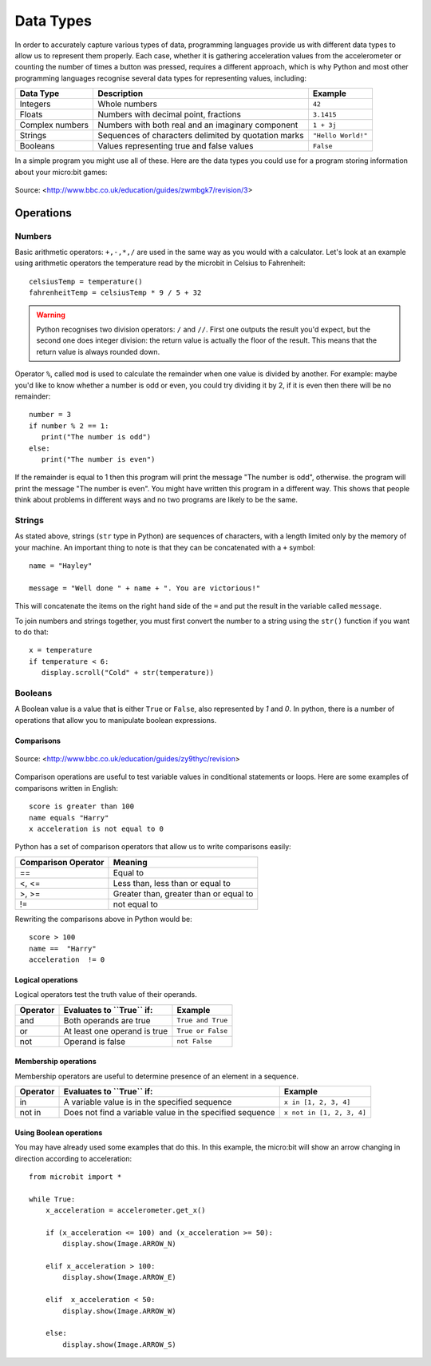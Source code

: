 ***********
Data Types
***********

In order to accurately capture various types of data, programming languages provide us with different data types to allow us to represent them properly.
Each case, whether it is gathering acceleration values from the accelerometer or counting the number of times a button was pressed, requires a different approach, 
which is why Python and most other programming languages recognise several data types for representing values, including:

+-----------------+------------------------------------------------------+--------------------+
| **Data Type**   | **Description**                                      | **Example**        |
+=================+======================================================+====================+
| Integers        | Whole numbers                                        | ``42``             |
+-----------------+------------------------------------------------------+--------------------+
| Floats          | Numbers with decimal point, fractions                | ``3.1415``         |
+-----------------+------------------------------------------------------+--------------------+
| Complex numbers | Numbers with both real and an imaginary component    | ``1 + 3j``         |
+-----------------+------------------------------------------------------+--------------------+
| Strings         | Sequences of characters delimited by quotation marks | ``"Hello World!"`` |
+-----------------+------------------------------------------------------+--------------------+
| Booleans        | Values representing true and false values            | ``False``          |
+-----------------+------------------------------------------------------+--------------------+

In a simple program you might use all of these. Here are the data types you could use for a program storing information about your micro:bit games:

.. figure:: assets/dataTypes.png 
	 :align: center
     
	 Source: <http://www.bbc.co.uk/education/guides/zwmbgk7/revision/3>


Operations
===========

Numbers
--------
Basic arithmetic operators: ``+,-,*,/`` are used in the same way as you would with a calculator. 
Let's look at an example using arithmetic operators the temperature read by the microbit in Celsius to Fahrenheit::

	celsiusTemp = temperature()
	fahrenheitTemp = celsiusTemp * 9 / 5 + 32  

.. warning:: Python recognises two division operators: ``/`` and ``//``. First one outputs the result you'd expect, but the second one does integer division: the 
	return value is actually the floor of the result. This means that the return value is always rounded down.

Operator ``%``, called ``mod`` is used to calculate the remainder when one value is divided by another. For example: maybe you'd like to know whether a number is odd or 
even, you could try dividing it by 2, if it is even then there will be no remainder::

	number = 3
	if number % 2 == 1:
	   print("The number is odd")
	else:
	   print("The number is even")

If the remainder is equal to 1 then this program will print the message "The number is odd", otherwise. the program will print the message "The number is even". 
You might have written this program in a different way. This shows that people think about problems in different ways and no two programs are likely to be the same. 


Strings
--------
As stated above, strings (``str`` type in Python) are sequences of characters, with a length limited only by the memory of your machine. An important thing to note is 
that they can be concatenated with a ``+`` symbol::

	name = "Hayley"

	message = "Well done " + name + ". You are victorious!"

This will concatenate the items on the right hand side of the ``=`` and put the result in the variable called ``message``.

To join numbers and strings together, you must first convert the number to a string using the ``str()`` function if you want to do that::

	x = temperature
	if temperature < 6:
	   display.scroll("Cold" + str(temperature))

.. seealso:: Python natively provides a lot of methods_, which makes using strings much easier and saves lot of time (although implementing them on your own initially might be a good programming exercise). 

.. _methods: https://www.programiz.com/python-programming/methods/string

Booleans
---------
A Boolean value is a value that is either ``True`` or ``False``, also represented by `1` and `0`. In python, there is a number of operations that 
allow you to manipulate boolean expressions.  

Comparisons
^^^^^^^^^^^^

.. figure:: assets/booleanLogic.jpg 
   :scale: 60 %
   :align: center

   Source: <http://www.bbc.co.uk/education/guides/zy9thyc/revision>

Comparison operations are useful to test variable values in conditional statements or loops. Here are some examples of 
comparisons written in English::

	score is greater than 100
	name equals "Harry"
 	x acceleration is not equal to 0

Python has a set of comparison operators that allow us to write comparisons easily:

.. tabularcolumns:: |L|l|

+--------------------------------+----------------------------------------+
| **Comparison Operator**        | **Meaning**                            |
+================================+========================================+
| ==                             | Equal to                               |
+--------------------------------+----------------------------------------+
| <, <=                          | Less than, less than or equal to       |
+--------------------------------+----------------------------------------+
| >, >=                          | Greater than, greater than or equal to |
+--------------------------------+----------------------------------------+
| !=                             | not equal to                           |
+--------------------------------+----------------------------------------+

Rewriting the comparisons above in Python would be::

	score > 100
	name ==  "Harry"
 	acceleration  != 0

Logical operations
^^^^^^^^^^^^^^^^^^^

Logical operators test the truth value of their operands.

+--------------+---------------------------------+-------------------+
| **Operator** |  **Evaluates to ``True`` if:**  | **Example**       |
+==============+=================================+===================+
| and          |  Both operands are true         | ``True and True`` |
+--------------+---------------------------------+-------------------+
| or           |  At least one operand is true   | ``True or False`` |
+--------------+---------------------------------+-------------------+
| not          |  Operand is false               | ``not False``     |
+--------------+---------------------------------+-------------------+
	

Membership operations
^^^^^^^^^^^^^^^^^^^^^^

Membership operators are useful to determine presence of an element in a sequence.

+--------------+----------------------------------------------------------+--------------------------+
| **Operator** | **Evaluates to ``True`` if:**                            | **Example**              | 
+==============+==========================================================+==========================+
|   in         | A variable value is in the specified sequence            | ``x in [1, 2, 3, 4]``    |
+--------------+----------------------------------------------------------+--------------------------+
| not in       | Does not find a variable value in the specified sequence | ``x not in [1, 2, 3, 4]``|
+--------------+----------------------------------------------------+-----+--------------------------+

Using Boolean operations
^^^^^^^^^^^^^^^^^^^^^^^^^

You may have already used some examples that do this. In this example, the micro:bit will 
show an arrow changing in direction according to acceleration:: 

	from microbit import *
	
	while True:
	    x_acceleration = accelerometer.get_x()

	    if (x_acceleration <= 100) and (x_acceleration >= 50):
		display.show(Image.ARROW_N)

	    elif x_acceleration > 100:
	        display.show(Image.ARROW_E) 
	
	    elif  x_acceleration < 50:
	        display.show(Image.ARROW_W) 

	    else:
		display.show(Image.ARROW_S)	 